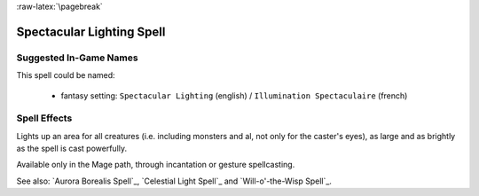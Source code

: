 
:raw-latex:`\pagebreak`


Spectacular Lighting Spell
..........................


Suggested In-Game Names
_______________________

This spell could be named:

 - fantasy setting: ``Spectacular Lighting`` (english) / ``Illumination Spectaculaire`` (french)



Spell Effects 
_____________

Lights up an area for all creatures (i.e. including monsters and al, not only for the caster's eyes), as large and as brightly as the spell is cast powerfully.

Available only in the Mage path, through incantation or gesture spellcasting.

See also: `Aurora Borealis Spell`_, `Celestial Light Spell`_ and `Will-o'-the-Wisp Spell`_.

